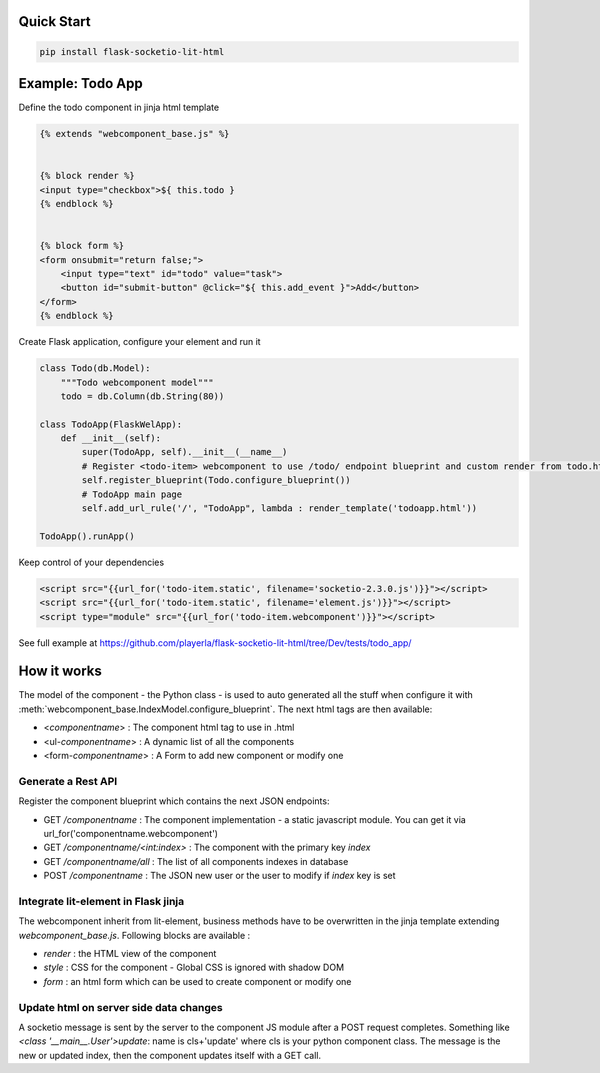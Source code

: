 .. _introduction:

Quick Start
===================================================

.. code-block:: shell

    pip install flask-socketio-lit-html

Example: Todo App
===================================================

Define the todo component in jinja html template

.. code-block:: jinja

    {% extends "webcomponent_base.js" %}


    {% block render %}
    <input type="checkbox">${ this.todo }
    {% endblock %}


    {% block form %}
    <form onsubmit="return false;">
        <input type="text" id="todo" value="task">
        <button id="submit-button" @click="${ this.add_event }">Add</button>
    </form>
    {% endblock %}


Create  Flask application, configure your element and run it

.. code-block:: python

    class Todo(db.Model):
        """Todo webcomponent model"""
        todo = db.Column(db.String(80))

    class TodoApp(FlaskWelApp):
        def __init__(self):
            super(TodoApp, self).__init__(__name__)
            # Register <todo-item> webcomponent to use /todo/ endpoint blueprint and custom render from todo.html jinja template
            self.register_blueprint(Todo.configure_blueprint())
            # TodoApp main page
            self.add_url_rule('/', "TodoApp", lambda : render_template('todoapp.html'))

    TodoApp().runApp()

Keep control of your dependencies

.. code-block:: jinja

    <script src="{{url_for('todo-item.static', filename='socketio-2.3.0.js')}}"></script>
    <script src="{{url_for('todo-item.static', filename='element.js')}}"></script>
    <script type="module" src="{{url_for('todo-item.webcomponent')}}"></script>

See full example at https://github.com/playerla/flask-socketio-lit-html/tree/Dev/tests/todo_app/

How it works
===================================================

The model of the component - the Python class - is used to auto generated all the stuff when configure it with :meth:`webcomponent_base.IndexModel.configure_blueprint`.
The next html tags are then available:

- <`componentname`> : The component html tag to use in .html
- <ul-`componentname`> : A dynamic list of all the components
- <form-`componentname`> : A Form to add new component or modify one

Generate a Rest API
----------------------
Register the component blueprint which contains the next JSON endpoints:

- GET  `/componentname` : The component implementation - a static javascript module. You can get it via url_for('componentname.webcomponent')
- GET  `/componentname/<int:index>` : The component with the primary key `index`
- GET  `/componentname/all` : The list of all components indexes in database
- POST `/componentname` : The JSON new user or the user to modify if `index` key is set

Integrate lit-element in Flask jinja
------------------------------------
The webcomponent inherit from lit-element, business methods have to be overwritten in the jinja template extending `webcomponent_base.js`. Following blocks are available :

- `render` : the HTML view of the component
- `style` : CSS for the component - Global CSS is ignored with shadow DOM
- `form` : an html form which can be used to create component or modify one

Update html on server side data changes
---------------------------------------
A socketio message is sent by the server to the component JS module after a POST request completes. Something like `<class '__main__.User'>update`: name is
cls+'update' where cls is your python component class. The message is the new or updated index, then the component updates itself with a GET call.
